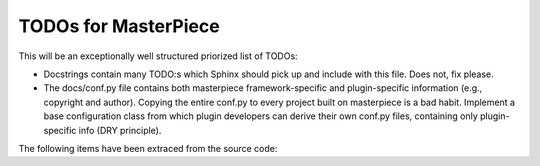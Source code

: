 TODOs for MasterPiece
=====================

This will be an exceptionally well structured priorized list of TODOs:

* Docstrings contain many TODO:s which Sphinx should pick up and include with this file. Does not, fix please.

* The docs/conf.py file contains both masterpiece framework-specific and plugin-specific
  information (e.g., copyright and author). Copying the entire conf.py to every project
  built on masterpiece is a bad habit. Implement a base configuration class from which
  plugin developers can derive their own conf.py files, containing only plugin-specific
  info (DRY principle).



The following items have been extraced from the source code:

.. todolist::
